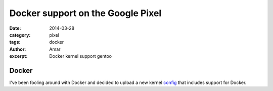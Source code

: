 Docker support on the Google Pixel 
####################################
:date: 2014-03-28
:category: pixel
:tags: docker
:author: Amar
:excerpt: Docker kernel support gentoo

Docker
------------

I've been fooling around with Docker and decided to upload a new kernel config_ that includes support for Docker.


.. _config: http://pastebin.com/sqsJhBn2
